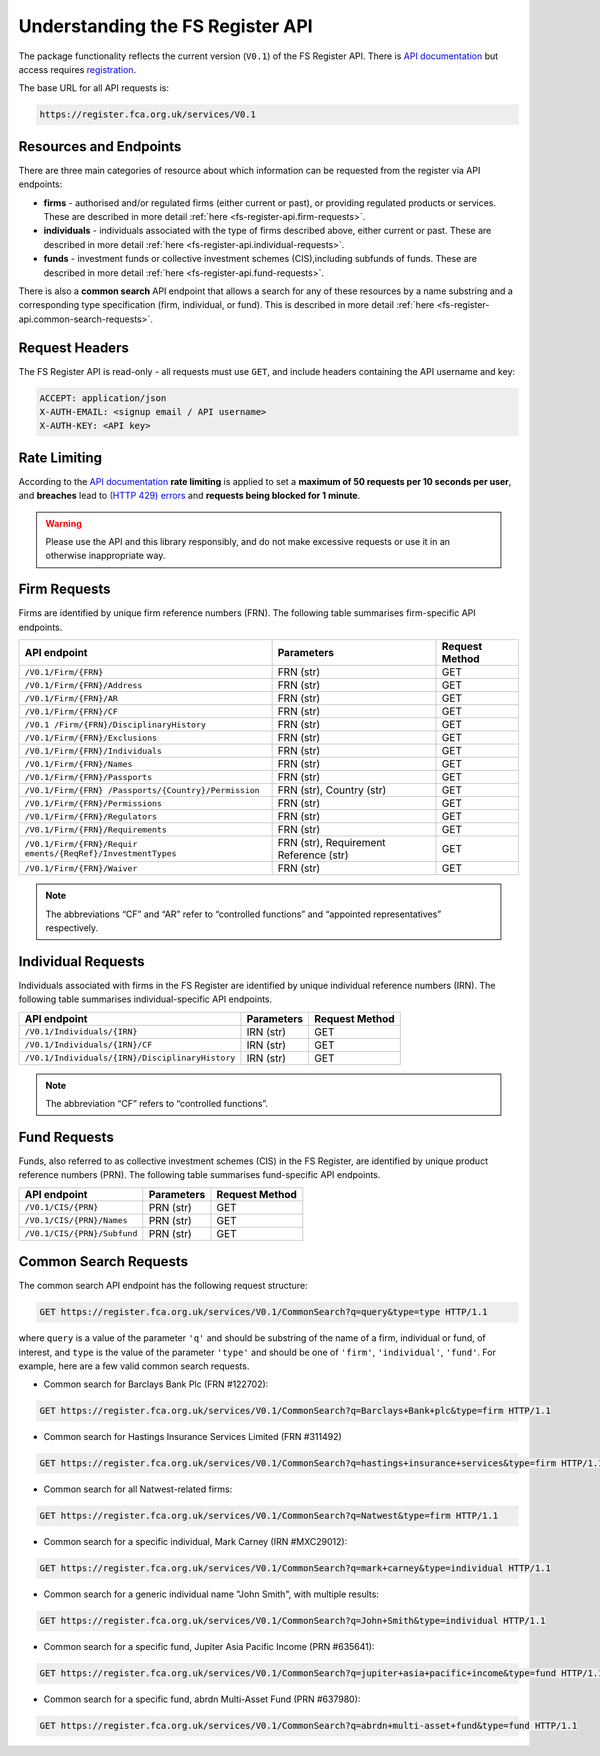 =================================
Understanding the FS Register API
=================================

The package functionality reflects the current version (``V0.1``) of the FS Register API. There is `API documentation <https://register.fca.org.uk/Developer/s/>`__ but access requires `registration <https://register.fca.org.uk/Developer/ShAPI_LoginPage?ec=302&startURL=%2FDeveloper%2Fs%2F#>`_.

The base URL for all API requests is:

.. code:: shell

   https://register.fca.org.uk/services/V0.1

.. _fs-register-api.resources-and-request-types:

Resources and Endpoints
=======================

There are three main categories of resource about which information can be requested from the register via API endpoints:

- **firms** - authorised and/or regulated firms (either current or past), or providing regulated products or services. These are described in more detail :ref:`here <fs-register-api.firm-requests>`.
- **individuals** - individuals associated with the type of firms described above, either current or past.  These are described in more detail :ref:`here <fs-register-api.individual-requests>`.
- **funds** - investment funds or collective investment schemes (CIS),including subfunds of funds. These are described in more detail :ref:`here <fs-register-api.fund-requests>`.

There is also a **common search** API endpoint that allows a search for any of these resources by a name substring and a corresponding type specification (firm, individual, or fund). This is described in more detail :ref:`here <fs-register-api.common-search-requests>`.

.. _fs-register-api.request-headers:

Request Headers
===============

The FS Register API is read-only - all requests must use ``GET``, and include headers containing the API username and key:

.. code:: shell

   ACCEPT: application/json
   X-AUTH-EMAIL: <signup email / API username>
   X-AUTH-KEY: <API key>

.. _fs-register-api.rate-limiting:

Rate Limiting
=============

According to the `API documentation <https://register.fca.org.uk/Developer/s/>`__ **rate limiting** is applied to set a **maximum of 50 requests per 10 seconds per user**, and **breaches** lead to `(HTTP 429) errors <https://developer.mozilla.org/en-US/docs/Web/HTTP/Status/429>`__ and **requests being blocked for 1 minute**.

.. warning::

   Please use the API and this library responsibly, and do not make excessive requests or use it in an otherwise inappropriate way.

.. _fs-register-api.firm-requests:

Firm Requests
=============

Firms are identified by unique firm reference numbers (FRN). The following table summarises firm-specific API endpoints.

+-----------------------------------+------------------------+---------+
| API endpoint                      | Parameters             | Request |
|                                   |                        | Method  |
+===================================+========================+=========+
| ``/V0.1/Firm/{FRN}``              | FRN (str)              | GET     |
+-----------------------------------+------------------------+---------+
| ``/V0.1/Firm/{FRN}/Address``      | FRN (str)              | GET     |
+-----------------------------------+------------------------+---------+
| ``/V0.1/Firm/{FRN}/AR``           | FRN (str)              | GET     |
+-----------------------------------+------------------------+---------+
| ``/V0.1/Firm/{FRN}/CF``           | FRN (str)              | GET     |
+-----------------------------------+------------------------+---------+
| ``/V0.1                           | FRN (str)              | GET     |
| /Firm/{FRN}/DisciplinaryHistory`` |                        |         |
+-----------------------------------+------------------------+---------+
| ``/V0.1/Firm/{FRN}/Exclusions``   | FRN (str)              | GET     |
+-----------------------------------+------------------------+---------+
| ``/V0.1/Firm/{FRN}/Individuals``  | FRN (str)              | GET     |
+-----------------------------------+------------------------+---------+
| ``/V0.1/Firm/{FRN}/Names``        | FRN (str)              | GET     |
+-----------------------------------+------------------------+---------+
| ``/V0.1/Firm/{FRN}/Passports``    | FRN (str)              | GET     |
+-----------------------------------+------------------------+---------+
| ``/V0.1/Firm/{FRN}                | FRN (str), Country     | GET     |
| /Passports/{Country}/Permission`` | (str)                  |         |
+-----------------------------------+------------------------+---------+
| ``/V0.1/Firm/{FRN}/Permissions``  | FRN (str)              | GET     |
+-----------------------------------+------------------------+---------+
| ``/V0.1/Firm/{FRN}/Regulators``   | FRN (str)              | GET     |
+-----------------------------------+------------------------+---------+
| ``/V0.1/Firm/{FRN}/Requirements`` | FRN (str)              | GET     |
+-----------------------------------+------------------------+---------+
| ``/V0.1/Firm/{FRN}/Requir         | FRN (str), Requirement | GET     |
| ements/{ReqRef}/InvestmentTypes`` | Reference (str)        |         |
+-----------------------------------+------------------------+---------+
| ``/V0.1/Firm/{FRN}/Waiver``       | FRN (str)              | GET     |
+-----------------------------------+------------------------+---------+

.. note::

   The abbreviations “CF” and “AR” refer to “controlled functions” and “appointed representatives” respectively.

.. _fs-register-api.individual-requests:

Individual Requests
===================

Individuals associated with firms in the FS Register are identified by unique individual reference numbers (IRN). The following table summarises individual-specific API endpoints.

+-------------------------------------------------+------------+----------------+
| API endpoint                                    | Parameters | Request Method |
+=================================================+============+================+
| ``/V0.1/Individuals/{IRN}``                     | IRN (str)  | GET            |
+-------------------------------------------------+------------+----------------+
| ``/V0.1/Individuals/{IRN}/CF``                  | IRN (str)  | GET            |
+-------------------------------------------------+------------+----------------+
| ``/V0.1/Individuals/{IRN}/DisciplinaryHistory`` | IRN (str)  | GET            |
+-------------------------------------------------+------------+----------------+

.. note::

   The abbreviation “CF” refers to “controlled functions”.

.. _fs-register-api.fund-requests:

Fund Requests
=============

Funds, also referred to as collective investment schemes (CIS) in the FS Register, are identified by unique product reference numbers (PRN). The following table summarises fund-specific API endpoints.

=========================== ========== ==============
API endpoint                Parameters Request Method
=========================== ========== ==============
``/V0.1/CIS/{PRN}``         PRN (str)  GET
``/V0.1/CIS/{PRN}/Names``   PRN (str)  GET
``/V0.1/CIS/{PRN}/Subfund`` PRN (str)  GET
=========================== ========== ==============

.. _fs-register-api.common-search-requests:

Common Search Requests
======================

The common search API endpoint has the following request structure:

.. code:: http

   GET https://register.fca.org.uk/services/V0.1/CommonSearch?q=query&type=type HTTP/1.1

where ``query`` is a value of the parameter ``'q'`` and should be substring of the name of a firm, individual or fund, of interest, and ``type`` is the value of the parameter ``'type'`` and should be one of ``'firm'``, ``'individual'``, ``'fund'``. For example, here are a few valid common search requests.

* Common search for Barclays Bank Plc (FRN #122702):

.. code:: http

   GET https://register.fca.org.uk/services/V0.1/CommonSearch?q=Barclays+Bank+plc&type=firm HTTP/1.1

* Common search for Hastings Insurance Services Limited (FRN #311492)

.. code:: http
   
   GET https://register.fca.org.uk/services/V0.1/CommonSearch?q=hastings+insurance+services&type=firm HTTP/1.1

* Common search for all Natwest-related firms:

.. code:: http
   
   GET https://register.fca.org.uk/services/V0.1/CommonSearch?q=Natwest&type=firm HTTP/1.1

* Common search for a specific individual, Mark Carney (IRN #MXC29012):

.. code:: http
   
   GET https://register.fca.org.uk/services/V0.1/CommonSearch?q=mark+carney&type=individual HTTP/1.1

* Common search for a generic individual name "John Smith", with multiple results:

.. code:: http
   
   GET https://register.fca.org.uk/services/V0.1/CommonSearch?q=John+Smith&type=individual HTTP/1.1

* Common search for a specific fund, Jupiter Asia Pacific Income (PRN #635641):

.. code:: http
   
   GET https://register.fca.org.uk/services/V0.1/CommonSearch?q=jupiter+asia+pacific+income&type=fund HTTP/1.1

* Common search for a specific fund, abrdn Multi-Asset Fund (PRN #637980):

.. code:: http
   
   GET https://register.fca.org.uk/services/V0.1/CommonSearch?q=abrdn+multi-asset+fund&type=fund HTTP/1.1
